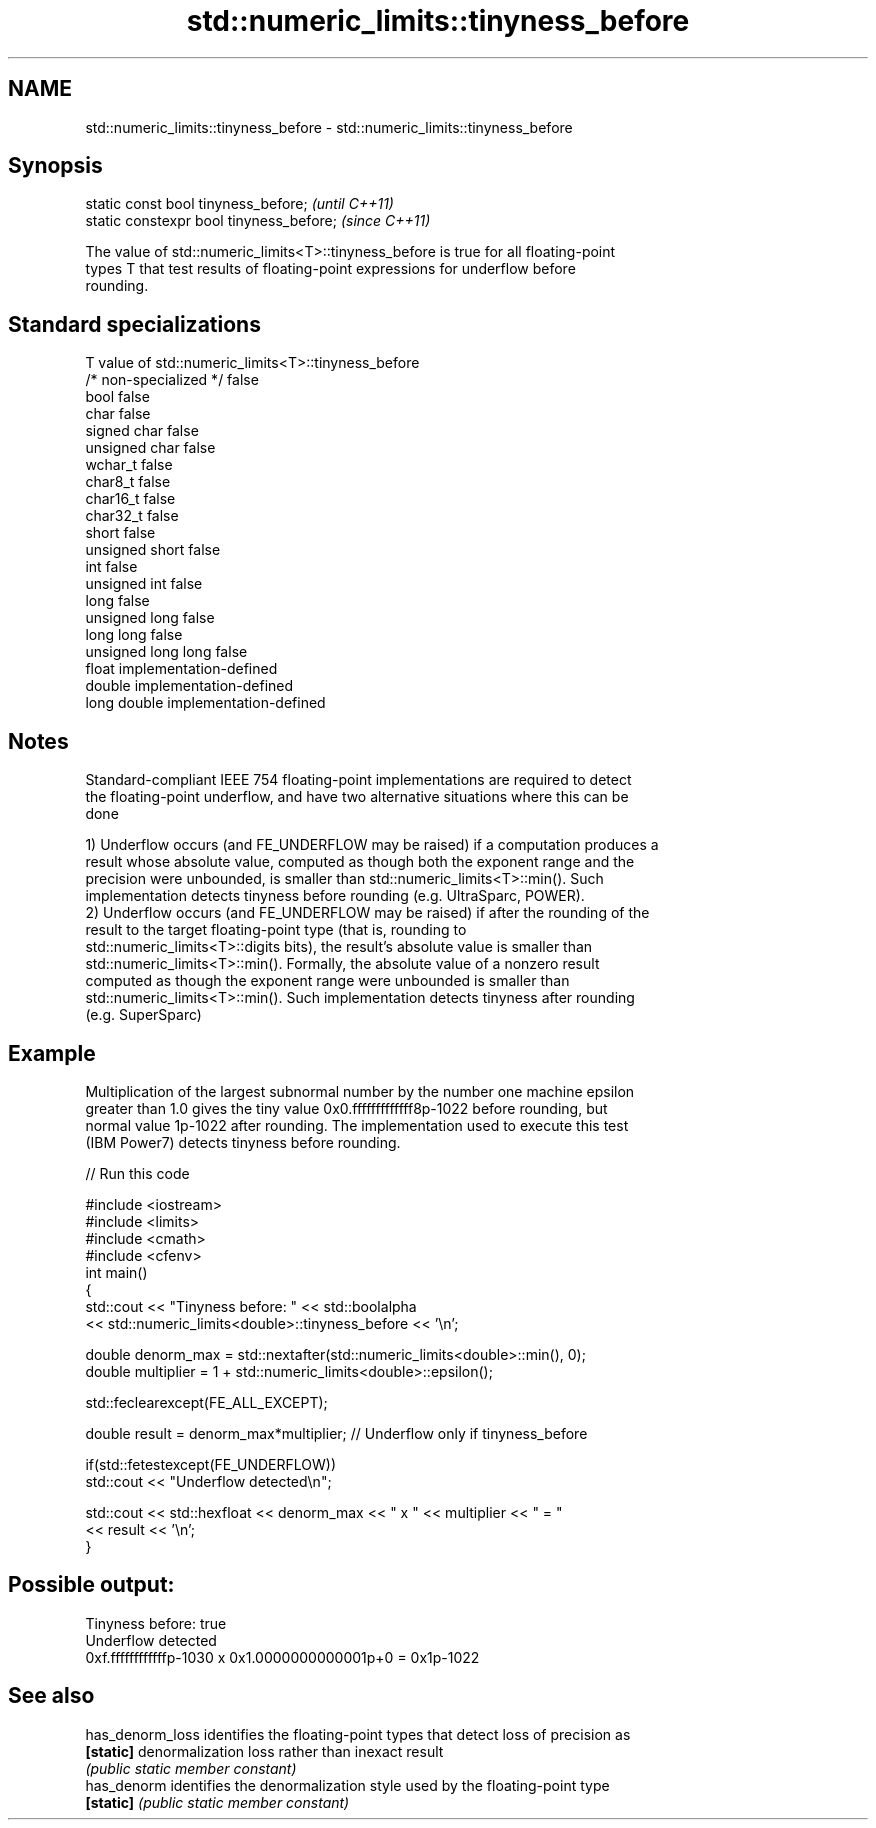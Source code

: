 .TH std::numeric_limits::tinyness_before 3 "2021.11.17" "http://cppreference.com" "C++ Standard Libary"
.SH NAME
std::numeric_limits::tinyness_before \- std::numeric_limits::tinyness_before

.SH Synopsis
   static const bool tinyness_before;      \fI(until C++11)\fP
   static constexpr bool tinyness_before;  \fI(since C++11)\fP

   The value of std::numeric_limits<T>::tinyness_before is true for all floating-point
   types T that test results of floating-point expressions for underflow before
   rounding.

.SH Standard specializations

   T                     value of std::numeric_limits<T>::tinyness_before
   /* non-specialized */ false
   bool                  false
   char                  false
   signed char           false
   unsigned char         false
   wchar_t               false
   char8_t               false
   char16_t              false
   char32_t              false
   short                 false
   unsigned short        false
   int                   false
   unsigned int          false
   long                  false
   unsigned long         false
   long long             false
   unsigned long long    false
   float                 implementation-defined
   double                implementation-defined
   long double           implementation-defined

.SH Notes

   Standard-compliant IEEE 754 floating-point implementations are required to detect
   the floating-point underflow, and have two alternative situations where this can be
   done

   1) Underflow occurs (and FE_UNDERFLOW may be raised) if a computation produces a
   result whose absolute value, computed as though both the exponent range and the
   precision were unbounded, is smaller than std::numeric_limits<T>::min(). Such
   implementation detects tinyness before rounding (e.g. UltraSparc, POWER).
   2) Underflow occurs (and FE_UNDERFLOW may be raised) if after the rounding of the
   result to the target floating-point type (that is, rounding to
   std::numeric_limits<T>::digits bits), the result's absolute value is smaller than
   std::numeric_limits<T>::min(). Formally, the absolute value of a nonzero result
   computed as though the exponent range were unbounded is smaller than
   std::numeric_limits<T>::min(). Such implementation detects tinyness after rounding
   (e.g. SuperSparc)

.SH Example

   Multiplication of the largest subnormal number by the number one machine epsilon
   greater than 1.0 gives the tiny value 0x0.fffffffffffff8p-1022 before rounding, but
   normal value 1p-1022 after rounding. The implementation used to execute this test
   (IBM Power7) detects tinyness before rounding.


// Run this code

 #include <iostream>
 #include <limits>
 #include <cmath>
 #include <cfenv>
 int main()
 {
     std::cout << "Tinyness before: " << std::boolalpha
               << std::numeric_limits<double>::tinyness_before << '\\n';

     double denorm_max = std::nextafter(std::numeric_limits<double>::min(), 0);
     double multiplier = 1 + std::numeric_limits<double>::epsilon();

     std::feclearexcept(FE_ALL_EXCEPT);

     double result = denorm_max*multiplier; // Underflow only if tinyness_before

     if(std::fetestexcept(FE_UNDERFLOW))
         std::cout << "Underflow detected\\n";

     std::cout << std::hexfloat << denorm_max << " x " << multiplier  <<  " = "
               << result << '\\n';
 }

.SH Possible output:

 Tinyness before: true
 Underflow detected
 0xf.ffffffffffffp-1030 x 0x1.0000000000001p+0 = 0x1p-1022

.SH See also

   has_denorm_loss identifies the floating-point types that detect loss of precision as
   \fB[static]\fP        denormalization loss rather than inexact result
                   \fI(public static member constant)\fP
   has_denorm      identifies the denormalization style used by the floating-point type
   \fB[static]\fP        \fI(public static member constant)\fP
